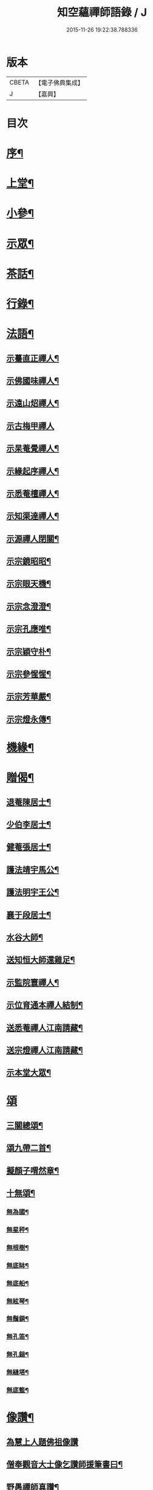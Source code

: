 #+TITLE: 知空蘊禪師語錄 / J
#+DATE: 2015-11-26 19:22:38.788336
* 版本
 |     CBETA|【電子佛典集成】|
 |         J|【嘉興】    |

* 目次
* [[file:KR6q0523_001.txt::001-0761a2][序¶]]
* [[file:KR6q0523_001.txt::0761c4][上堂¶]]
* [[file:KR6q0523_001.txt::0763c27][小參¶]]
* [[file:KR6q0523_001.txt::0764c11][示眾¶]]
* [[file:KR6q0523_001.txt::0765b28][茶話¶]]
* [[file:KR6q0523_001.txt::0765c17][行錄¶]]
* [[file:KR6q0523_002.txt::002-0766c4][法語¶]]
** [[file:KR6q0523_002.txt::002-0766c5][示驀直正禪人¶]]
** [[file:KR6q0523_002.txt::002-0766c16][示佛國味禪人¶]]
** [[file:KR6q0523_002.txt::002-0766c26][示遠山炤禪人¶]]
** [[file:KR6q0523_002.txt::002-0766c30][示古梅甲禪人]]
** [[file:KR6q0523_002.txt::0767a8][示杲菴覺禪人¶]]
** [[file:KR6q0523_002.txt::0767a12][示緣起序禪人¶]]
** [[file:KR6q0523_002.txt::0767a16][示悉菴檀禪人¶]]
** [[file:KR6q0523_002.txt::0767a20][示知渠達禪人¶]]
** [[file:KR6q0523_002.txt::0767a25][示源禪人閉關¶]]
** [[file:KR6q0523_002.txt::0767a30][示宗鏡昭昭¶]]
** [[file:KR6q0523_002.txt::0767b4][示宗眼天機¶]]
** [[file:KR6q0523_002.txt::0767b8][示宗念澄澄¶]]
** [[file:KR6q0523_002.txt::0767b15][示宗孔應唯¶]]
** [[file:KR6q0523_002.txt::0767b20][示宗穎守朴¶]]
** [[file:KR6q0523_002.txt::0767b30][示宗參惺惺¶]]
** [[file:KR6q0523_002.txt::0767c6][示宗芳華嚴¶]]
** [[file:KR6q0523_002.txt::0767c9][示宗燈永傳¶]]
* [[file:KR6q0523_002.txt::0767c14][機緣¶]]
* [[file:KR6q0523_002.txt::0768b10][贈偈¶]]
** [[file:KR6q0523_002.txt::0768b11][退菴陳居士¶]]
** [[file:KR6q0523_002.txt::0768b14][少伯李居士¶]]
** [[file:KR6q0523_002.txt::0768b17][健菴張居士¶]]
** [[file:KR6q0523_002.txt::0768b20][護法靖宇馬公¶]]
** [[file:KR6q0523_002.txt::0768b23][護法明宇王公¶]]
** [[file:KR6q0523_002.txt::0768b26][襄于段居士¶]]
** [[file:KR6q0523_002.txt::0768b29][水谷大師¶]]
** [[file:KR6q0523_002.txt::0768c2][送知恒大師還雞足¶]]
** [[file:KR6q0523_002.txt::0768c6][示監院寰禪人¶]]
** [[file:KR6q0523_002.txt::0768c11][示位育通本禪人結制¶]]
** [[file:KR6q0523_002.txt::0768c15][送悉菴禪人江南請藏¶]]
** [[file:KR6q0523_002.txt::0768c19][送宗燈禪人江南請藏¶]]
** [[file:KR6q0523_002.txt::0768c26][示本堂大眾¶]]
* [[file:KR6q0523_002.txt::0769a10][頌]]
** [[file:KR6q0523_002.txt::0769a11][三關總頌¶]]
** [[file:KR6q0523_002.txt::0769a14][頌九帶二首¶]]
** [[file:KR6q0523_002.txt::0769a21][擬顏子喟然章¶]]
** [[file:KR6q0523_002.txt::0769a26][十無頌¶]]
*** [[file:KR6q0523_002.txt::0769a27][無為國¶]]
*** [[file:KR6q0523_002.txt::0769a30][無星秤¶]]
*** [[file:KR6q0523_002.txt::0769b3][無根樹¶]]
*** [[file:KR6q0523_002.txt::0769b6][無底缽¶]]
*** [[file:KR6q0523_002.txt::0769b9][無底船¶]]
*** [[file:KR6q0523_002.txt::0769b12][無絃琴¶]]
*** [[file:KR6q0523_002.txt::0769b15][無鬚鎖¶]]
*** [[file:KR6q0523_002.txt::0769b18][無孔笛¶]]
*** [[file:KR6q0523_002.txt::0769b21][無孔鎚¶]]
*** [[file:KR6q0523_002.txt::0769b24][無縫塔¶]]
*** [[file:KR6q0523_002.txt::0769b27][無底籃¶]]
* [[file:KR6q0523_002.txt::0769b30][像讚¶]]
** [[file:KR6q0523_002.txt::0769b30][為慧上人題佛祖像讚]]
** [[file:KR6q0523_002.txt::0769c7][僧奉觀音大士像乞讚師援筆書曰¶]]
** [[file:KR6q0523_002.txt::0769c13][野愚禪師真讚¶]]
** [[file:KR6q0523_002.txt::0769c17][開峰本師密老和尚¶]]
** [[file:KR6q0523_002.txt::0769c23][丈雪和尚¶]]
** [[file:KR6q0523_002.txt::0769c27][自贊¶]]
** [[file:KR6q0523_002.txt::0770a30][忌晨拈香¶]]
** [[file:KR6q0523_002.txt::0770b22][寄開峰影堂¶]]
* [[file:KR6q0523_002.txt::0770b26][佛事]]
* [[file:KR6q0523_002.txt::0770c7][雜著¶]]
** [[file:KR6q0523_002.txt::0770c8][擬寒山詩六首¶]]
** [[file:KR6q0523_002.txt::0771a8][六言¶]]
** [[file:KR6q0523_002.txt::0771a27][題壁¶]]
** [[file:KR6q0523_002.txt::0771a30][臺山吟十首¶]]
** [[file:KR6q0523_002.txt::0771c10][臺山隱居歌¶]]
* 卷
** [[file:KR6q0523_001.txt][知空蘊禪師語錄 1]]
** [[file:KR6q0523_002.txt][知空蘊禪師語錄 2]]
